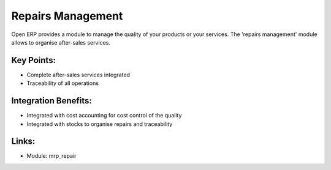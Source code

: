 Repairs Management
==================

Open ERP provides a module to manage the quality of your products or
your services. The 'repairs management' module allows to organise
after-sales services.

.. raw:: html
 
 <a target="_blank" href="../images/quality_screenshot.png"><img src="../images_small/quality_screenshot.png" class="screenshot" /></a>

Key Points:
-----------

* Complete after-sales services integrated
* Traceability of all operations

Integration Benefits:
---------------------

* Integrated with cost accounting for cost control of the quality
* Integrated with stocks to organise repairs and traceability

Links:
------

* Module: mrp_repair

